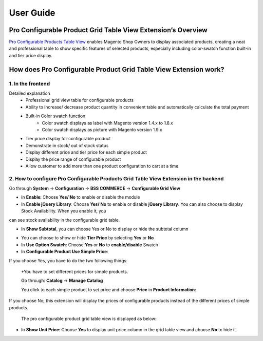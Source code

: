 User Guide
=============

.. role:: italic

Pro Configurable Product Grid Table View Extension’s Overview
-------------------------------------------------------------------------

`Pro Configurable Products Table View <http://bsscommerce.com/magento-pro-magento-configurable-product-grid-table-view.html>`_ enables Magento Shop Owners to display 
associated products, creating a neat and professional table to show specific features of selected products, especially including color-swatch function built-in 
and tier price display.

How does Pro Configurable Product Grid Table View Extension work?
-------------------------------------------------------------------------

1. In the frontend
^^^^^^^^^^^^^^^^^^^^

.. image:: images/pro_configurable_product_1.jpg

:italic:`Detailed explanation`
	* Professional grid view table for configurable products
	* Ability	to	increase/	decrease	product	quantity	in	convenient	table	and automatically calculate the total payment
	* Built-in Color swatch function
		-	Color swatch displays as label with Magento version 1.4.x to 1.8.x
		-	Color swatch displays as picture with Magento version 1.9.x
	* Tier price display for configurable product
	* Demonstrate in stock/ out of stock status
	* Display different price and tier price for each simple product
	* Display the price range of configurable product
	* Allow customer to add more than one product configuration to cart at a time

.. image:: images/pro_configurable_product_2.jpg


2.	How to configure Pro Configurable Products Grid Table View Extension in the backend
^^^^^^^^^^^^^^^^^^^^^^^^^^^^^^^^^^^^^^^^^^^^^^^^^^^^^^^^^^^^^^^^^^^^^^^^^^^^^^^^^^^^^^^^^^^^

Go through **System** -> **Configuration** -> **BSS COMMERCE** -> **Configurable Grid View**

.. image:: images/pro_configurable_product_3.jpg

* In **Enable**: Choose **Yes/ No** to enable or disable the module

* In **Enable jQuery Library**: Choose **Yes/ No** to enable or disable **jQuery Library**. You can also choose to display Stock Availability. When you enable it, you 
can see stock availability in the configurable grid table.

* In **Show Subtotal**, you can choose Yes or No to display or hide the subtotal column

.. image:: images/pro_configurable_product_7.jpg

* You can choose to show or hide **Tier Price** by selecting **Yes** or **No**

* In **Use Option Swatch**: Choose **Yes** or **No** to **enable/disable** Swatch

* In **Configurable Product Use Simple Price**:

If you choose Yes, you have to do the two following things:
	
	+You have to set different prices for simple products.
	
	Go through: **Catalog** -> **Manage Catalog**
	
	You click to each simple product to set price and choose **Price** in **Product Information**:
	
.. image:: images/pro_configurable_product_4.jpg

	In **Price**: you set specific price for the product
	
	+Set different tier prices of simple products for ranges of quantities (the quantity ranges of products are the same):
	
	In **Tier Price**, click **Add Tier** to set up specific tier price for each range of quantity and customer group
	
	The pro configurable product grid table view is displayed as below:
	
.. image:: images/pro_configurable_product_5.jpg
	
If you choose No, this extension will display the prices of configurable products instead of the different prices of simple products.
	
	The pro configurable product grid table view is displayed as below:

.. image:: images/pro_configurable_product_6.jpg

* In **Show Unit Price**: Choose **Yes** to display unit price column in the grid table view and choose **No** to hide it.



.. raw:: html

   <style>
		.italic {font-style: italic;font-weight:bold;text-decoration: underline;}
		p {text-align: justify;}
   </style>
